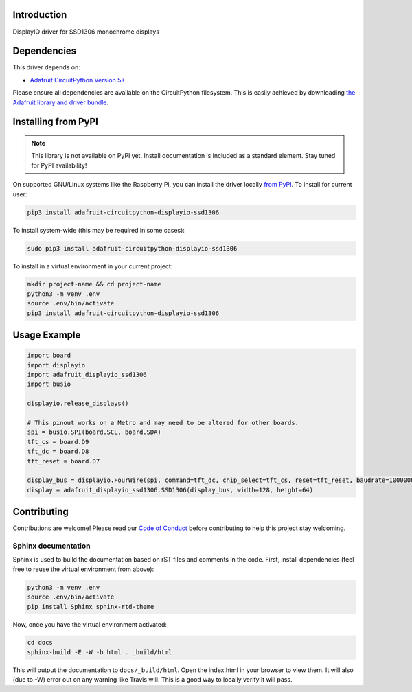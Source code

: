 Introduction
============

.. image:: https://readthedocs.org/projects/adafruit-circuitpython-displayio_ssd1306/badge/?version=latest
    :target: https://circuitpython.readthedocs.io/projects/displayio_ssd1306/en/latest/
    :alt: Documentation Status

.. image:: https://img.shields.io/discord/327254708534116352.svg
    :target: https://discord.gg/nBQh6qu
    :alt: Discord

.. image:: https://travis-ci.com/adafruit/Adafruit_CircuitPython_DisplayIO_SSD1306.svg?branch=master
    :target: https://travis-ci.com/adafruit/Adafruit_CircuitPython_DisplayIO_SSD1306
    :alt: Build Status

DisplayIO driver for SSD1306 monochrome displays


Dependencies
=============
This driver depends on:

* `Adafruit CircuitPython Version 5+ <https://github.com/adafruit/circuitpython>`_

Please ensure all dependencies are available on the CircuitPython filesystem.
This is easily achieved by downloading
`the Adafruit library and driver bundle <https://github.com/adafruit/Adafruit_CircuitPython_Bundle>`_.

Installing from PyPI
=====================
.. note:: This library is not available on PyPI yet. Install documentation is included
   as a standard element. Stay tuned for PyPI availability!

On supported GNU/Linux systems like the Raspberry Pi, you can install the driver locally `from
PyPI <https://pypi.org/project/adafruit-circuitpython-displayio_ssd1306/>`_. To install for current user:

.. code-block:: shell

    pip3 install adafruit-circuitpython-displayio-ssd1306

To install system-wide (this may be required in some cases):

.. code-block:: shell

    sudo pip3 install adafruit-circuitpython-displayio-ssd1306

To install in a virtual environment in your current project:

.. code-block:: shell

    mkdir project-name && cd project-name
    python3 -m venv .env
    source .env/bin/activate
    pip3 install adafruit-circuitpython-displayio-ssd1306

Usage Example
=============

.. code-block:: python

    import board
    import displayio
    import adafruit_displayio_ssd1306
    import busio

    displayio.release_displays()

    # This pinout works on a Metro and may need to be altered for other boards.
    spi = busio.SPI(board.SCL, board.SDA)
    tft_cs = board.D9
    tft_dc = board.D8
    tft_reset = board.D7

    display_bus = displayio.FourWire(spi, command=tft_dc, chip_select=tft_cs, reset=tft_reset, baudrate=1000000)
    display = adafruit_displayio_ssd1306.SSD1306(display_bus, width=128, height=64)

Contributing
============

Contributions are welcome! Please read our `Code of Conduct
<https://github.com/adafruit/Adafruit_CircuitPython_DisplayIO_SSD1306/blob/master/CODE_OF_CONDUCT.md>`_
before contributing to help this project stay welcoming.

Sphinx documentation
-----------------------

Sphinx is used to build the documentation based on rST files and comments in the code. First,
install dependencies (feel free to reuse the virtual environment from above):

.. code-block:: shell

    python3 -m venv .env
    source .env/bin/activate
    pip install Sphinx sphinx-rtd-theme

Now, once you have the virtual environment activated:

.. code-block:: shell

    cd docs
    sphinx-build -E -W -b html . _build/html

This will output the documentation to ``docs/_build/html``. Open the index.html in your browser to
view them. It will also (due to -W) error out on any warning like Travis will. This is a good way to
locally verify it will pass.

